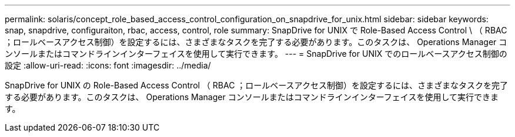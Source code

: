 ---
permalink: solaris/concept_role_based_access_control_configuration_on_snapdrive_for_unix.html 
sidebar: sidebar 
keywords: snap, snapdrive, configuraiton, rbac, access, control, role 
summary: SnapDrive for UNIX で Role-Based Access Control \ （ RBAC ；ロールベースアクセス制御）を設定するには、さまざまなタスクを完了する必要があります。このタスクは、 Operations Manager コンソールまたはコマンドラインインターフェイスを使用して実行できます。 
---
= SnapDrive for UNIX でのロールベースアクセス制御の設定
:allow-uri-read: 
:icons: font
:imagesdir: ../media/


[role="lead"]
SnapDrive for UNIX の Role-Based Access Control （ RBAC ；ロールベースアクセス制御）を設定するには、さまざまなタスクを完了する必要があります。このタスクは、 Operations Manager コンソールまたはコマンドラインインターフェイスを使用して実行できます。
